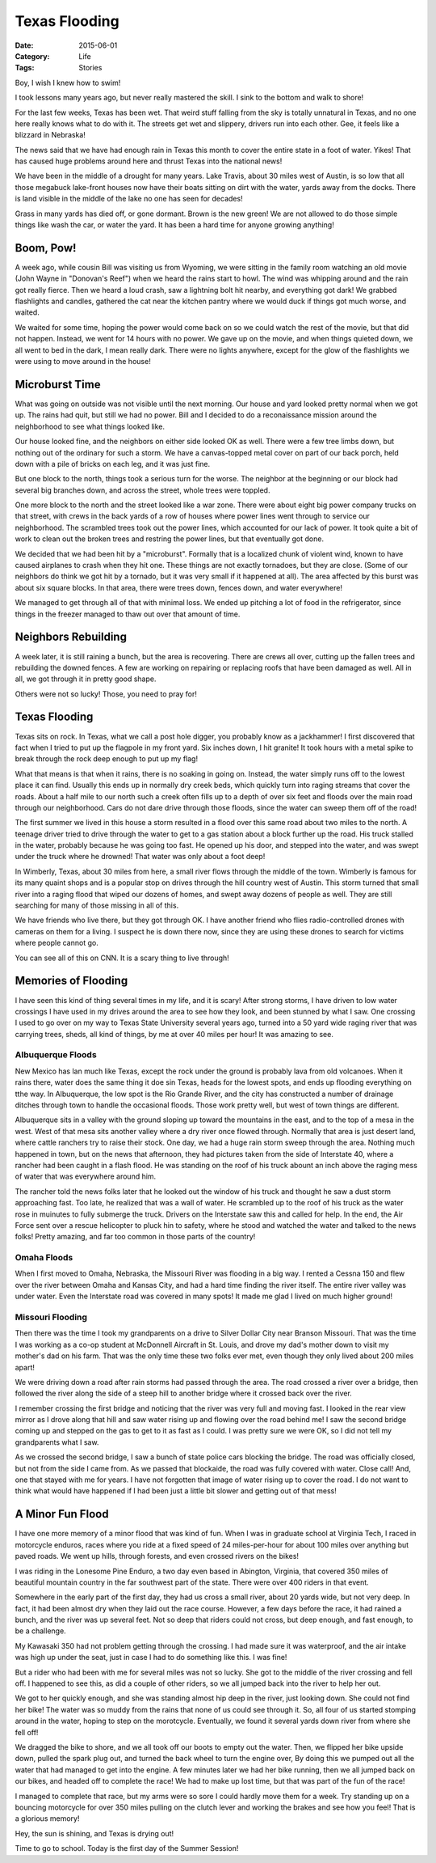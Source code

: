 Texas Flooding
##############

:Date: 2015-06-01
:Category: Life
:Tags: Stories

Boy, I wish I knew how to swim!

I took lessons many years ago, but never really mastered the skill. I sink to
the bottom and walk to shore!

For the last few weeks, Texas has been wet. That weird stuff falling from the
sky is totally unnatural in Texas, and no one here really knows what to do with
it. The streets get wet and slippery, drivers run into each other. Gee, it
feels like a blizzard in Nebraska!

The news said that we have had enough rain in Texas this month to cover the
entire state in a foot of water. Yikes! That has caused huge problems around
here and thrust Texas into the national news!

We have been in the middle of a drought for many years. Lake Travis, about 30
miles west of Austin, is so low that all those megabuck lake-front houses now
have their boats sitting on dirt with the water, yards away from the docks.
There is land visible in the middle of the lake no one has seen for decades!

Grass in many yards has died off, or gone dormant. Brown is the new green! We
are not allowed to do those simple things like wash the car, or water the yard.
It has been a hard time for anyone growing anything!

Boom, Pow!
**********

A week ago, while cousin Bill was visiting us from Wyoming, we were sitting in
the family room watching an old movie (John Wayne in "Donovan's Reef") when we
heard the rains start to howl. The wind was whipping around and the rain got
really fierce. Then we heard a loud crash, saw a lightning bolt hit nearby, and
everything got dark! We grabbed flashlights and candles, gathered the cat near
the kitchen pantry where we would duck if things got much worse, and waited.

We waited for some time, hoping the power would come back on so we could watch
the rest of the movie, but that did not happen. Instead, we went for 14 hours
with no power. We gave up on the movie, and when things quieted down, we all
went to bed in the dark, I mean really dark. There were no lights anywhere,
except for the glow of the flashlights we were using to move around in the
house!

Microburst Time
***************

What was going on outside was not visible until the next morning. Our house and
yard looked pretty normal when we got up.  The rains had quit, but still we had
no power. Bill and I decided to do a reconaissance mission around the
neighborhood to see what things looked like.

Our house looked fine, and the neighbors on either side looked OK as well.
There were a few tree limbs down, but nothing out of the ordinary for such a
storm. We have a canvas-topped metal cover on part of our back porch, held down
with a pile of bricks on each leg, and it was just fine.

But one block to the north, things took a serious turn for the worse. The
neighbor at the beginning or our block had several big branches down, and
across the street, whole trees were toppled.

One more block to the north and the street looked like a war zone. There were
about eight big power company trucks on that street, with crews in the back
yards of a row of houses where power lines went through to service our
neighborhood. The scrambled trees took out the power lines, which accounted for
our lack of power. It took quite a bit of work to clean out the broken trees
and restring the power lines, but that eventually got done.

We decided that we had been hit by a "microburst". Formally that is a localized
chunk of violent wind, known to have caused airplanes to crash when they hit
one. These things are not exactly tornadoes, but they are close. (Some of our
neighbors do think we got hit by a tornado, but it was very small if it
happened at all). The area affected by this burst was about six square blocks.
In that area, there were trees down, fences down, and water everywhere!

We managed to get through all of that with minimal loss. We ended up pitching a
lot of food in the refrigerator, since things in the freezer managed to thaw
out over that amount of time.

Neighbors Rebuilding
********************

A week later, it is still raining a bunch, but the area is recovering. There
are crews all over, cutting up the fallen trees and rebuilding the downed
fences. A few are working on repairing or replacing roofs that have been
damaged as well. All in all, we got through it in pretty good shape.

Others were not so lucky! Those, you need to pray for!

Texas Flooding
**************

Texas sits on rock. In Texas, what we call a post hole digger, you probably
know as a jackhammer! I first discovered that fact when I tried to put up the
flagpole in my front yard. Six inches down, I hit granite! It took hours with a
metal spike to break through the rock deep enough to put up my flag!

What that means is that when it rains, there is no soaking in going on.
Instead, the water simply runs off to the lowest place it can find. Usually
this ends up in normally dry creek beds, which quickly turn into raging streams
that cover the roads. About a half mile to our north such a creek often fills
up to a depth of over six feet and floods over the main road through our
neighborhood. Cars do not dare drive through those floods, since the water can
sweep them off of the road!

The first summer we lived in this house a storm resulted in a flood over this
same road about two miles to the north. A teenage driver tried to drive
through the water to get to a gas station about a block further up the road.
His truck stalled in the water, probably because he was going too fast. He
opened up his door, and stepped into the water, and was swept under the truck
where he drowned! That water was only about a foot deep!

In Wimberly, Texas, about 30 miles from here, a small river flows through the
middle of the town. Wimberly is famous for its many quaint shops and is
a popular stop on drives through the hill country west of Austin. This storm
turned that small river into a raging flood that wiped our dozens of homes, and
swept away dozens of people as well. They are still searching for many of those
missing in all of this.

We have friends who live there, but they got through OK. I have another friend
who flies radio-controlled drones with cameras on them for a living. I suspect
he is down there now, since they are using these drones to search for victims
where people cannot go.

You can see all of this on CNN. It is a scary thing to live through!

Memories of Flooding
********************

I have seen this kind of thing several times in my life, and it is scary! After
strong storms, I have driven to low water crossings I have used in my drives
around the area to see how they look, and been stunned by what I saw. One
crossing I used to go over on my way to Texas State University several years
ago, turned into a 50 yard wide raging river that was carrying trees, sheds,
all kind of things, by me at over 40 miles per hour! It was amazing to see.

Albuquerque Floods
==================

New Mexico has lan much like Texas, except the rock under the ground is probably lava from old volcanoes. When it rains there, water does the same thing it doe sin Texas, heads for the lowest spots, and ends up flooding everything on tthe way. In Albuquerque, the low spot is the Rio Grande River, and the city has constructed a number of drainage ditches through town to handle the occasional floods. Those work pretty well, but west of town things are different.

Albuquerque sits in a valley with the ground sloping up toward the mountains in
the east, and to the top of a mesa in the west. West of that mesa sits another
valley where a dry river once flowed through. Normally that area is just desert
land, where cattle ranchers try to raise their stock. One day, we had a huge
rain storm sweep through the area. Nothing much happened in town, but on the
news that afternoon, they had pictures taken from the side of Interstate 40,
where a rancher had been caught in a flash flood. He was standing on the roof
of his truck abount an inch above the raging mess of water that was everywhere
around him. 

The rancher told the news folks later that he looked out the window of his
truck and thought he saw a dust storm approaching fast. Too late, he realized
that was a wall of water. He scrambled up to the roof of his truck as the water
rose in muinutes to fully submerge the truck. Drivers on the Interstate saw
this and called for help. In the end, the Air Force sent over a rescue
helicopter to pluck hin to safety, where he stood and watched the water and
talked to the news folks! Pretty amazing, and far too common in those parts of
the country!

Omaha Floods
============

When I first moved to Omaha, Nebraska, the Missouri River was flooding in a big
way. I rented a Cessna 150 and flew over the river between Omaha and Kansas
City, and had a hard time finding the river itself. The entire river valley was
under water. Even the Interstate road was covered in many spots! It made me
glad I lived on much higher ground!

Missouri Flooding
=================

Then there was the time I took my grandparents on a drive to Silver Dollar City
near Branson Missouri. That was the time I was working as a co-op student at
McDonnell Aircraft in St. Louis, and drove my dad's mother down to visit my
mother's dad on his farm. That was the only time these two folks ever met, even
though they only lived about 200 miles apart!

We were driving down a road after rain storms had passed through the area. The
road crossed a river over a bridge, then followed the river along the side of
a steep hill to another bridge where it crossed back over the river.

I remember crossing the first bridge and noticing that the river was very full
and moving fast. I looked in the rear view mirror as I drove along that hill and
saw water rising up and flowing over the road behind me! I saw the second
bridge coming up and stepped on the gas to get to it as fast as I could. I was
pretty sure we were OK, so I did not tell my grandparents what I saw.

As we crossed the second bridge, I saw a bunch of state police cars blocking
the bridge. The road was officially closed, but not from the side I came from.
As we passed that blockaide, the road was fully covered with water. Close call!
And, one that stayed with me for years. I have not forgotten that image of
water rising up to cover the road. I do not want to think what would have
happened if I had been just a little bit slower and getting out of that mess!

A Minor Fun Flood
*****************

I have one more memory of a minor flood that was kind of fun. When I was in
graduate school at Virginia Tech, I raced in motorcycle enduros, races where
you ride at a fixed speed of 24 miles-per-hour for about 100 miles over
anything but paved roads. We went up hills, through forests, and even crossed
rivers on the bikes!

I was riding in the Lonesome Pine Enduro, a two day even based in Abington,
Virginia, that covered 350 miles of beautiful mountain country in the far
southwest part of the state. There were over 400 riders in that event.

Somewhere in the early part of the first day, they had us cross a small river,
about 20 yards wide, but not very deep. In fact, it had been almost dry when
they laid out the race course. However, a few days before the race, it had
rained a bunch, and the river was up several feet. Not so deep that riders
could not cross, but deep enough, and fast enough, to be a challenge.

My Kawasaki 350 had not problem getting through the crossing. I had made sure
it was waterproof, and the air intake was high up under the seat, just in case
I had to do something like this. I was fine!

But a rider who had been with me for several miles was not so lucky. She got to
the middle of the river crossing and fell off. I happened to see this, as did a
couple of other riders, so we all jumped back into the river to help her out.

We got to her quickly enough, and she was standing almost hip deep in the
river, just looking down. She could not find her bike! The water was so muddy
from the rains that none of us could see through it. So, all four of us started
stomping around in the water, hoping to step on the morotcycle. Eventually, we
found it several yards down river from where she fell off! 

We dragged the bike to shore, and we all took off our boots to empty out the
water. Then, we flipped her bike upside down, pulled the spark plug out, and
turned the back wheel to turn the engine over, By doing this we pumped out all
the water that had managed to get into the engine. A few minutes later we had
her bike running, then we all jumped back on our bikes, and headed off to
complete the race! We had to make up lost time, but that was part of the fun of
the race! 

I managed to complete that race, but my arms were so sore I could hardly move
them for a week. Try standing up on a bouncing motorcycle for over 350 miles
pulling on the clutch lever and working the brakes and see how you feel! That
is a glorious memory!

Hey, the sun is shining, and Texas is drying out!

Time to go to school. Today is the first day of the Summer Session!

